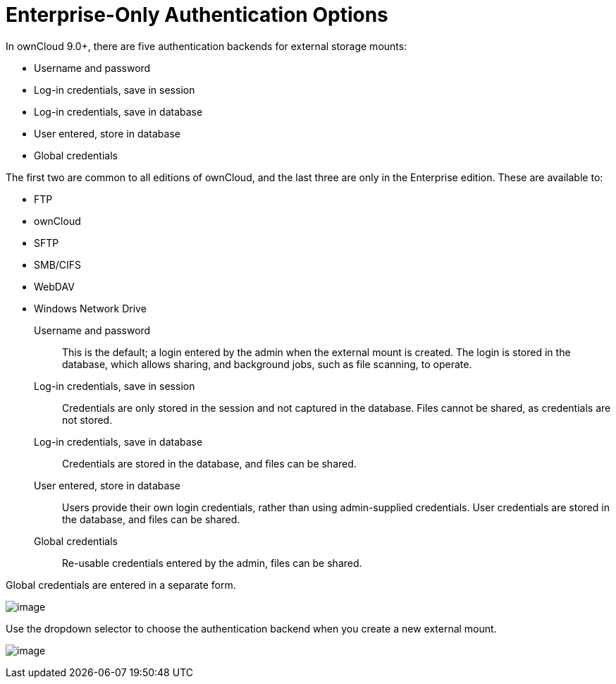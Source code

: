 = Enterprise-Only Authentication Options

In ownCloud 9.0+, there are five authentication backends for external
storage mounts:

* Username and password
* Log-in credentials, save in session
* Log-in credentials, save in database
* User entered, store in database
* Global credentials

The first two are common to all editions of ownCloud, and the last three
are only in the Enterprise edition. These are available to:

* FTP
* ownCloud
* SFTP
* SMB/CIFS
* WebDAV
* Windows Network Drive

Username and password::
  This is the default; a login entered by the admin when the external
  mount is created. The login is stored in the database, which allows
  sharing, and background jobs, such as file scanning, to operate.
Log-in credentials, save in session::
  Credentials are only stored in the session and not captured in the
  database. Files cannot be shared, as credentials are not stored.
Log-in credentials, save in database::
  Credentials are stored in the database, and files can be shared.
User entered, store in database::
  Users provide their own login credentials, rather than using
  admin-supplied credentials. User credentials are stored in the
  database, and files can be shared.
Global credentials::
  Re-usable credentials entered by the admin, files can be shared.

Global credentials are entered in a separate form.

image:enterprise/external_storage/auth_backends-2.png[image]

Use the dropdown selector to choose the authentication backend when you
create a new external mount.

image:enterprise/external_storage/auth_backends.png[image]
